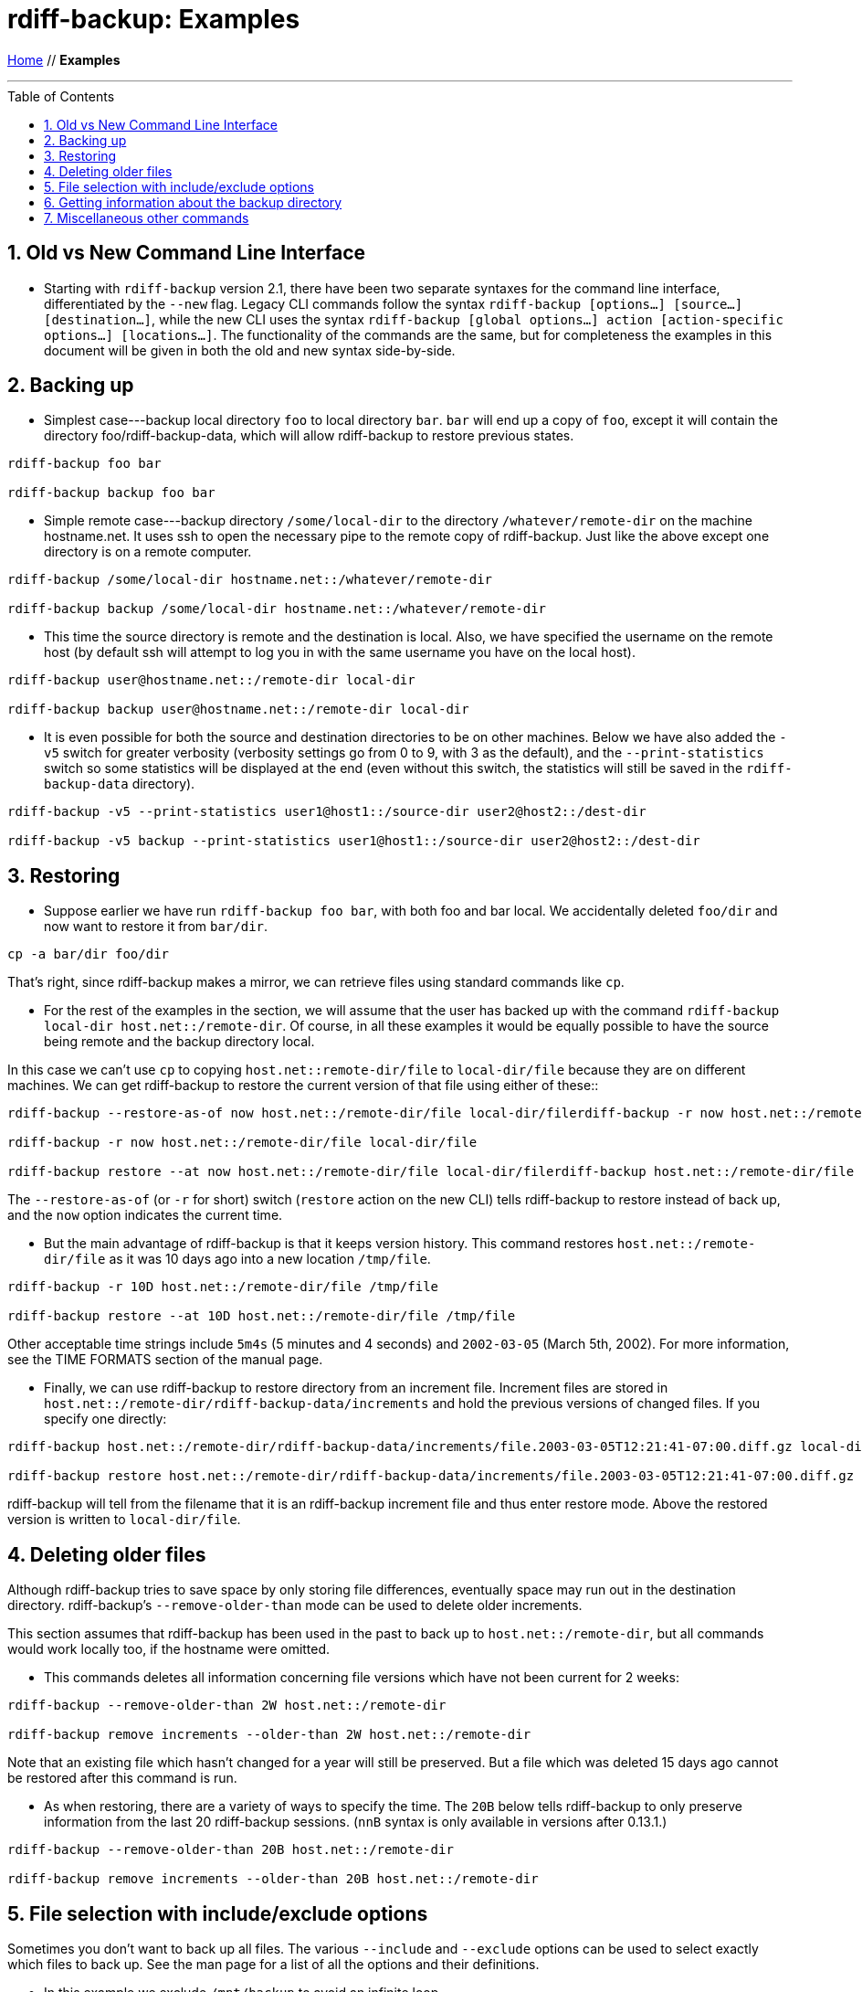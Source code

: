 = rdiff-backup: {page-name}
:page-name: Examples
:sectnums:
:toc: macro

link:.[Home,role="button round"] // *{page-name}*

'''''

toc::[]


== Old vs New Command Line Interface

* Starting with `rdiff-backup` version 2.1, there have been two separate syntaxes for the command line interface, differentiated by the `--new` flag.
Legacy CLI commands follow the syntax `rdiff-backup [options…] [source…] [destination…]`, while the new CLI uses the syntax `rdiff-backup [global options…] action [action-specific options…] [locations…]`.
The functionality of the commands are the same, but for completeness the examples in this document will be given in both the old and new syntax side-by-side.

== Backing up

* Simplest case---backup local directory `foo` to local directory `bar`.
`bar` will end up a copy of `foo`, except it will contain the directory foo/rdiff-backup-data, which will allow rdiff-backup to restore previous states.

----
rdiff-backup foo bar

rdiff-backup backup foo bar
----

* Simple remote case---backup directory `/some/local-dir` to the directory `/whatever/remote-dir` on the machine hostname.net.
It uses ssh to open the necessary pipe to the remote copy of rdiff-backup.
Just like the above except one directory is on a remote computer.

----
rdiff-backup /some/local-dir hostname.net::/whatever/remote-dir

rdiff-backup backup /some/local-dir hostname.net::/whatever/remote-dir
----

* This time the source directory is remote and the destination is local.
Also, we have specified the username on the remote host (by default ssh will attempt to log you in with the same username you have on the local host).

----
rdiff-backup user@hostname.net::/remote-dir local-dir

rdiff-backup backup user@hostname.net::/remote-dir local-dir
----

* It is even possible for both the source and destination directories to be on other machines.
Below we have also added the `-v5` switch for greater verbosity (verbosity settings go from 0 to 9, with 3 as the default), and the `--print-statistics` switch so some statistics will be displayed at the end (even without this switch, the statistics will still be saved in the `rdiff-backup-data` directory).

----
rdiff-backup -v5 --print-statistics user1@host1::/source-dir user2@host2::/dest-dir

rdiff-backup -v5 backup --print-statistics user1@host1::/source-dir user2@host2::/dest-dir
----

== Restoring

* Suppose earlier we have run `rdiff-backup foo bar`, with both foo and bar local.
We accidentally deleted `foo/dir` and now want to restore it from `bar/dir`.

----
cp -a bar/dir foo/dir
----

That's right, since rdiff-backup makes a mirror, we can retrieve files using standard commands like `cp`.

* For the rest of the examples in the section, we will assume that the user has backed up with the command `rdiff-backup local-dir host.net::/remote-dir`.
Of course, in all these examples it would be equally possible to have the source being remote and the backup directory local.

In this case we can't use `cp` to copying `host.net::remote-dir/file` to `local-dir/file` because they are on different machines.
We can get rdiff-backup to restore the current version of that file using either of these::

----
rdiff-backup --restore-as-of now host.net::/remote-dir/file local-dir/filerdiff-backup -r now host.net::/remote-dir/file local-dir/file

rdiff-backup -r now host.net::/remote-dir/file local-dir/file

rdiff-backup restore --at now host.net::/remote-dir/file local-dir/filerdiff-backup host.net::/remote-dir/file local-dir/file
----

The `--restore-as-of` (or `-r` for short) switch (`restore` action on the new CLI) tells rdiff-backup to restore instead of back up, and the `now` option indicates the current time.

* But the main advantage of rdiff-backup is that it keeps version history.
This command restores `host.net::/remote-dir/file` as it was 10 days ago into a new location `/tmp/file`.

----
rdiff-backup -r 10D host.net::/remote-dir/file /tmp/file

rdiff-backup restore --at 10D host.net::/remote-dir/file /tmp/file
----

Other acceptable time strings include `5m4s` (5 minutes and 4 seconds) and `2002-03-05` (March 5th, 2002).
For more information, see the TIME FORMATS section of the manual page.

* Finally, we can use rdiff-backup to restore directory from an increment file.
Increment files are stored in `host.net::/remote-dir/rdiff-backup-data/increments` and hold the previous versions of changed files.
If you specify one directly:

----
rdiff-backup host.net::/remote-dir/rdiff-backup-data/increments/file.2003-03-05T12:21:41-07:00.diff.gz local-dir/file

rdiff-backup restore host.net::/remote-dir/rdiff-backup-data/increments/file.2003-03-05T12:21:41-07:00.diff.gz local-dir/file
----

rdiff-backup will tell from the filename that it is an rdiff-backup increment file and thus enter restore mode.
Above the restored version is written to `local-dir/file`.

== Deleting older files

Although rdiff-backup tries to save space by only storing file differences, eventually space may run out in the destination directory.
rdiff-backup's `--remove-older-than` mode can be used to delete older increments.

This section assumes that rdiff-backup has been used in the past to back up to `host.net::/remote-dir`, but all commands would work locally too, if the hostname were omitted.

* This commands deletes all information concerning file versions which have not been current for 2 weeks:

----
rdiff-backup --remove-older-than 2W host.net::/remote-dir

rdiff-backup remove increments --older-than 2W host.net::/remote-dir
----

Note that an existing file which hasn't changed for a year will still be preserved.
But a file which was deleted 15 days ago cannot be restored after this command is run.

* As when restoring, there are a variety of ways to specify the time.
The `20B` below tells rdiff-backup to only preserve information from the last 20 rdiff-backup sessions.
(`nnB` syntax is only available in versions after 0.13.1.)

----
rdiff-backup --remove-older-than 20B host.net::/remote-dir

rdiff-backup remove increments --older-than 20B host.net::/remote-dir
----

== File selection with include/exclude options

Sometimes you don't want to back up all files.
The various `--include` and `--exclude` options can be used to select exactly which files to back up.
See the man page for a list of all the options and their definitions.

* In this example we exclude `/mnt/backup` to avoid an infinite loop.

----
rdiff-backup --exclude /mnt/backup / /mnt/backup

rdiff-backup backup --exclude /mnt/backup / /mnt/backup
----

(Actually rdiff-backup can automatically detect simple loops like the one above.) This is just an example, in reality it would be important to exclude `/proc` as well.

* This example is more realistic.
We have excluded `/proc`, `/tmp`, and `/mnt`.
`/proc` in particular should never be backed up.
Also, the source directory happens to be remote.

----
rdiff-backup --exclude /tmp --exclude /mnt --exclude /proc user@host.net::/ /backup/host.net

rdiff-backup backup --exclude /tmp --exclude /mnt --exclude /proc user@host.net::/ /backup/host.net
----

* Multiple include and exclude options take precedence in the order they are given.
The following command would back up `/usr/local/bin` but not `/usr/bin`.

----
rdiff-backup --include /usr/local --exclude /usr / host.net::/backup

rdiff-backup backup --include /usr/local --exclude /usr / host.net::/backup
----

* rdiff-backup uses rsync-like wildcards, where `+**+` matches any path and `+*+` matches any path without a `/` in it.
Thus this command:

----
rdiff-backup --include /usr/local --include /var --exclude '**' / /backup

rdiff-backup backup --include /usr/local --include /var --exclude '**' / /backup
----

backs up only the `/usr/local` and `/var` directories.
The single quotes `+''+` are not part of rdiff-backup and are only used because many shells will expand `+**+`.

* Here is a more complicated example:

----
rdiff-backup --include '**txt' --exclude /usr/local/games --include /usr/local --exclude /usr --exclude /backup --exclude /proc / /backup

rdiff-backup backup --include '**txt' --exclude /usr/local/games --include /usr/local --exclude /usr --exclude /backup --exclude /proc / /backup
----

The above command will back up any file ending in `txt`, even `/usr/local/games/pong/scores.txt` because that include has highest precedence.
The contents of the directory `/usr/local/bin` will get backed up, but not `/usr/share` or `/usr/local/games/pong`.

* rdiff-backup can also accept a list of files to be backed up.
If the file `include-list` contains these two lines:

----
/var
/usr/bin/gzip
----

Then this command:

----
rdiff-backup --include-filelist include-list --exclude '**' / /backup

rdiff-backup backup --include-filelist include-list --exclude '**' / /backup
----

would only back up the files `/var`, `/usr`, `/usr/bin`, and `/usr/bin/gzip`, but not `/var/log` or `/usr/bin/gunzip`.
Note that this differs from the `--include` option, since `--include /var` would also match `/var/log`.

* The same file list can both include and exclude files.
If we create a file called `include-list` that contains these lines:

----
**txt
- /usr/local/games
/usr/local
- /usr
- /backup
- /proc
----

Then the following command will do exactly the same thing as the complicated example two above.

----
rdiff-backup --include-globbing-filelist include-list / /backup

rdiff-backup backup --include-globbing-filelist include-list / /backup
----

Above we have used `--include-globbing-filelist` instead of `--include-filelist` so that the lines would be interpreted as if they were specified on the command line.
Otherwise, for instance, `**txt` would be considered the name of a file, not a globbing string.

== Getting information about the backup directory

The following examples assume that you have run `rdiff-backup in-dir out-dir` in the past.

* This command finds all new or old files which contain the string `frobniz`.

----
find out-dir -name '*frobniz*'
----

rdiff-backup doesn't obscure the names of files at all, so often using traditional tools work well.

* Either of these equivalent commands lists the times of the available versions of the file `out-dir/file`.
It may be useful if you need to restore an older version of `in-dir/file` but aren't sure which one.

----
rdiff-backup --list-increments out-dir/file
rdiff-backup -l out-dir/file

rdiff-backup list increments out-dir/file
----

* The following command lists all the files under `out-dir/subdir` which has changed in the last 5 days.

----
rdiff-backup --list-changed-since 5D out-dir/subdir

rdiff-backup list files --changed-since 5D out-dir/subdir
----

* This command lists all the files that were present in `out-dir/subdir` 5 days ago.
This includes files that have not changed recently as well as those that have been deleted in the last 5 days.

----
rdiff-backup --list-at-time 5D out-dir/subdir

rdiff-backup list files --at 5D out-dir/subdir
----

* rdiff-backup writes one statistics file per session to the `out-dir/rdiff-backup-data` directory.
An average of the files can be displayed using the `--calculate-average` option and specifying the statistics files to use.

----
rdiff-backup --calculate-average out-dir/rdiff-backup-data/session_statistics*

rdiff-backup calculate --method average out-dir/rdiff-backup-data/session_statistics*
----

== Miscellaneous other commands

* If you are having problems connecting to a remote host, the `--test-server` command may be useful.
This command simply verifies that there is a working rdiff-backup server on the remote side.

----
rdiff-backup --test-server hostname.net::/ignored

rdiff-backup test hostname.net::/ignored
----
